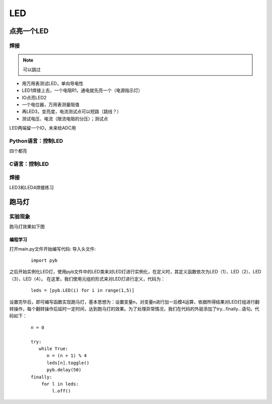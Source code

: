 LED
********

.. 2.GPIO（IO板，彩色LED阵列，蜂鸣器）
  2.1.LED：讲解二极管、LED，电位器，外置电源，万用表测量
  2.2.焊接的方法（这里都采用插件式，减少难度）
  2.3.Python控制LED
  2.4.循环语句
  2.5.数组，实现多个IO跑马灯
  2.6.三极管MOS管
  2.7.二维数组，扫描LED阵列8x8或16x16
  2.8.继电器
  2.9.按键，中断，函数
  2.10.综合实验，按键与贪食蛇

点亮一个LED
==============

焊接
------

.. note:: 可以跳过

* 用万用表测试LED，单向导电性
* LED1焊接上去，一个电阻R1，通电就先亮一个（电源指示灯）
* IO点亮LED2
* 一个电位器，万用表测量阻值
* 再LED3，变亮度，电流测试点可以短路（跳线？）
* 测试电压、电流（限流电阻的分压）；测试点

LED两端留一个IO，未来给ADC用


Python语言：控制LED
---------------------
四个都亮

C语言：控制LED
-----------------

焊接
------
LED3和LED4焊接练习

跑马灯
=========
实验现象
---------

跑马灯效果如下图

.. image:: ../picture/led.png

.. todo::

  换一个gif，或者小视频


编程学习
^^^^^^^^^
打开main.py文件开始编写代码:
导入头文件:

 ::

    import pyb

之后开始实例化LED灯，使用pyb文件中的LED类来对LED灯进行实例化，在定义时，其定义函数依次为LED（1）、LED（2）、LED（3）、LED（4）。
在这里，我们使用元组的形式来对LED灯进行定义，代码为：

 ::

    leds = [pyb.LED(i) for i in range(1,5)]

设置完毕后，即可编写函数实现跑马灯，基本思想为：设置变量n，对变量n进行加一后模4运算，依据所得结果对LED灯组进行翻转操作，每个翻转操作后延时一定时间，达到跑马灯的效果。为了处理异常情况，我们在代码的外层添加了try…finally…语句。代码如下：

 ::

    n = 0

    try:
       while True:
          n = (n + 1) % 4
          leds[n].toggle()
          pyb.delay(50)
    finally:
        for l in leds:
            l.off()


